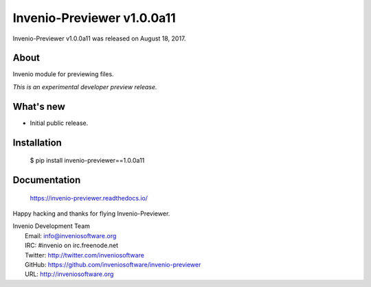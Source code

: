 ..
    This file is part of Invenio.
    Copyright (C) 2015-2019 CERN.

    Invenio is free software; you can redistribute it and/or modify it
    under the terms of the MIT License; see LICENSE file for more details.

=============================
 Invenio-Previewer v1.0.0a11
=============================

Invenio-Previewer v1.0.0a11 was released on August 18, 2017.

About
-----

Invenio module for previewing files.

*This is an experimental developer preview release.*

What's new
----------

- Initial public release.

Installation
------------

   $ pip install invenio-previewer==1.0.0a11

Documentation
-------------

   https://invenio-previewer.readthedocs.io/

Happy hacking and thanks for flying Invenio-Previewer.

| Invenio Development Team
|   Email: info@inveniosoftware.org
|   IRC: #invenio on irc.freenode.net
|   Twitter: http://twitter.com/inveniosoftware
|   GitHub: https://github.com/inveniosoftware/invenio-previewer
|   URL: http://inveniosoftware.org
